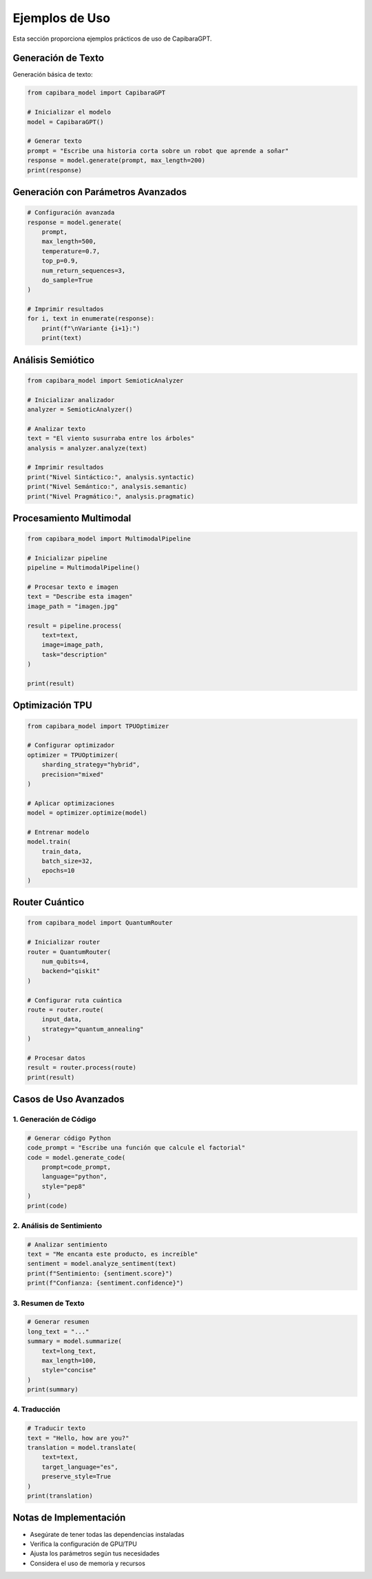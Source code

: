 Ejemplos de Uso
============

Esta sección proporciona ejemplos prácticos de uso de CapibaraGPT.

Generación de Texto
----------------

Generación básica de texto:

.. code-block:: python

   from capibara_model import CapibaraGPT

   # Inicializar el modelo
   model = CapibaraGPT()

   # Generar texto
   prompt = "Escribe una historia corta sobre un robot que aprende a soñar"
   response = model.generate(prompt, max_length=200)
   print(response)

Generación con Parámetros Avanzados
--------------------------------

.. code-block:: python

   # Configuración avanzada
   response = model.generate(
       prompt,
       max_length=500,
       temperature=0.7,
       top_p=0.9,
       num_return_sequences=3,
       do_sample=True
   )

   # Imprimir resultados
   for i, text in enumerate(response):
       print(f"\nVariante {i+1}:")
       print(text)

Análisis Semiótico
---------------

.. code-block:: python

   from capibara_model import SemioticAnalyzer

   # Inicializar analizador
   analyzer = SemioticAnalyzer()

   # Analizar texto
   text = "El viento susurraba entre los árboles"
   analysis = analyzer.analyze(text)

   # Imprimir resultados
   print("Nivel Sintáctico:", analysis.syntactic)
   print("Nivel Semántico:", analysis.semantic)
   print("Nivel Pragmático:", analysis.pragmatic)

Procesamiento Multimodal
---------------------

.. code-block:: python

   from capibara_model import MultimodalPipeline

   # Inicializar pipeline
   pipeline = MultimodalPipeline()

   # Procesar texto e imagen
   text = "Describe esta imagen"
   image_path = "imagen.jpg"
   
   result = pipeline.process(
       text=text,
       image=image_path,
       task="description"
   )

   print(result)

Optimización TPU
-------------

.. code-block:: python

   from capibara_model import TPUOptimizer

   # Configurar optimizador
   optimizer = TPUOptimizer(
       sharding_strategy="hybrid",
       precision="mixed"
   )

   # Aplicar optimizaciones
   model = optimizer.optimize(model)

   # Entrenar modelo
   model.train(
       train_data,
       batch_size=32,
       epochs=10
   )

Router Cuántico
-------------

.. code-block:: python

   from capibara_model import QuantumRouter

   # Inicializar router
   router = QuantumRouter(
       num_qubits=4,
       backend="qiskit"
   )

   # Configurar ruta cuántica
   route = router.route(
       input_data,
       strategy="quantum_annealing"
   )

   # Procesar datos
   result = router.process(route)
   print(result)

Casos de Uso Avanzados
--------------------

1. Generación de Código
~~~~~~~~~~~~~~~~~~~~

.. code-block:: python

   # Generar código Python
   code_prompt = "Escribe una función que calcule el factorial"
   code = model.generate_code(
       prompt=code_prompt,
       language="python",
       style="pep8"
   )
   print(code)

2. Análisis de Sentimiento
~~~~~~~~~~~~~~~~~~~~~~~

.. code-block:: python

   # Analizar sentimiento
   text = "Me encanta este producto, es increíble"
   sentiment = model.analyze_sentiment(text)
   print(f"Sentimiento: {sentiment.score}")
   print(f"Confianza: {sentiment.confidence}")

3. Resumen de Texto
~~~~~~~~~~~~~~~~

.. code-block:: python

   # Generar resumen
   long_text = "..."
   summary = model.summarize(
       text=long_text,
       max_length=100,
       style="concise"
   )
   print(summary)

4. Traducción
~~~~~~~~~~

.. code-block:: python

   # Traducir texto
   text = "Hello, how are you?"
   translation = model.translate(
       text=text,
       target_language="es",
       preserve_style=True
   )
   print(translation)

Notas de Implementación
--------------------

* Asegúrate de tener todas las dependencias instaladas
* Verifica la configuración de GPU/TPU
* Ajusta los parámetros según tus necesidades
* Considera el uso de memoria y recursos 